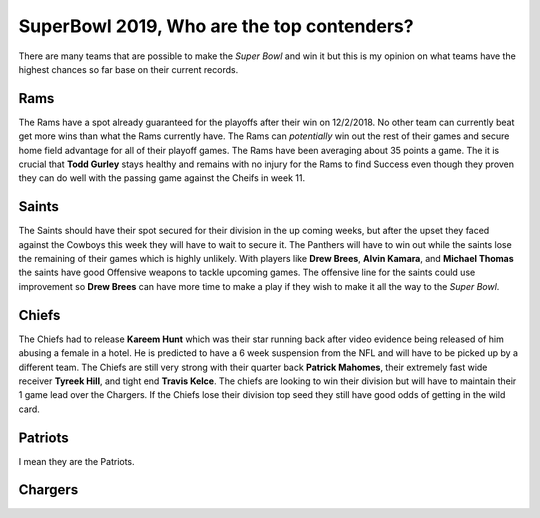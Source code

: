 SuperBowl 2019, Who are the top contenders?
===========================================

There are many teams that are possible to make the *Super Bowl* and win it but
this is my opinion on what teams have the highest chances so far base on their
current records.

Rams
----

The Rams have a spot already guaranteed for the playoffs after their win on
12/2/2018. No other team can currently beat get more wins than what the Rams 
currently have. The Rams can *potentially* win out the rest of their games and 
secure home field advantage for all of their playoff games. The Rams have been 
averaging about 35 points a game. The it is crucial that **Todd Gurley** stays
healthy and remains with no injury for the Rams to find Success even though
they proven they can do well with the passing game against the Cheifs in week
11.

Saints
------

The Saints should have their spot secured for their division in the up coming 
weeks, but after the upset they faced against the Cowboys this week they will
have to wait to secure it. The Panthers will have to win out while the saints 
lose the remaining of their games which is highly unlikely. With players like
**Drew Brees**, **Alvin Kamara**, and **Michael Thomas** the saints have good Offensive 
weapons to tackle upcoming games. The offensive line for the saints could use
improvement so **Drew Brees** can have more time to make a play if they wish to
make it all the way to the *Super Bowl*.


Chiefs
------

The Chiefs had to release **Kareem Hunt** which was their star running back after
video evidence being released of him abusing a female in a hotel. He is predicted
to have a 6 week suspension from the NFL and will have to be picked up by a 
different team. The Chiefs are still very strong with their quarter back 
**Patrick Mahomes**, their extremely fast wide receiver **Tyreek Hill**, and
tight end **Travis Kelce**. The chiefs are looking to win their division but
will have to maintain their 1 game lead over the Chargers. If the Chiefs lose their
division top seed they still have good odds of getting in the wild card.

Patriots
--------

I mean they are the Patriots.

Chargers
--------

